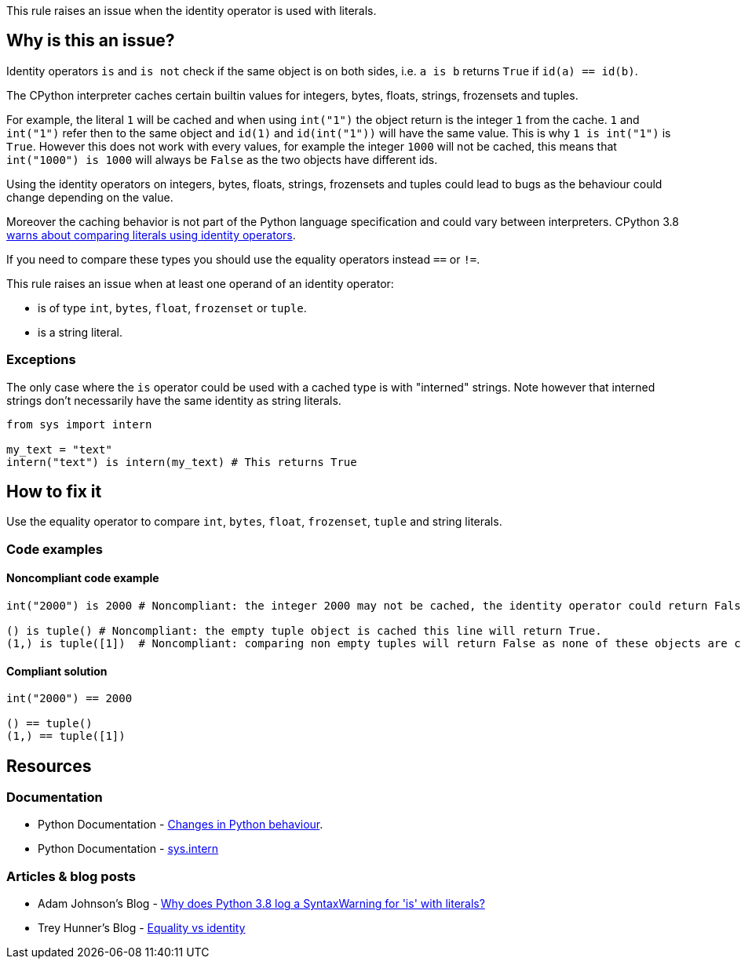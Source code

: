 This rule raises an issue when the identity operator is used with literals.

== Why is this an issue?

Identity operators ``++is++`` and ``++is not++`` check if the same object is on both sides, 
i.e. ``++a is b++`` returns ``++True++`` if ``++id(a) == id(b)++``.

The CPython interpreter caches certain builtin values for integers, bytes, floats, strings, frozensets and tuples. 

For example, the literal `1` will be cached and when using `int("1")` the object return is the integer `1` from the cache. 
`1` and `int("1")` refer then to the same object and `id(1)` and `id(int("1"))` will have the same value. 
This is why `1 is int("1")` is `True`. 
However this does not work with every values, for example the integer `1000` will not be cached, this means that `int("1000") is 1000` will always be `False` as the two objects have different ids. 

Using the identity operators on integers, bytes, floats, strings, frozensets and tuples could lead to bugs as the behaviour could change depending on the value.

Moreover the caching behavior is not part of the Python language specification and could vary between interpreters. 
CPython 3.8 https://docs.python.org/3.8/whatsnew/3.8.html#changes-in-python-behavior[warns about comparing literals using identity operators].

If you need to compare these types you should use the equality operators instead `==` or `!=`.

This rule raises an issue when at least one operand of an identity operator:

* is of type ``++int++``, ``++bytes++``, ``++float++``, ``++frozenset++`` or ``++tuple++``.
* is a string literal.

=== Exceptions

The only case where the `is` operator could be used with a cached type is with "interned" strings. 
Note however that interned strings don't necessarily have the same identity as string literals.

[source,python]
----
from sys import intern

my_text = "text"
intern("text") is intern(my_text) # This returns True 
----

== How to fix it

Use the equality operator to compare ``++int++``, ``++bytes++``, ``++float++``, ``++frozenset++``, ``++tuple++`` and string literals.

=== Code examples

==== Noncompliant code example

[source,python,diff-id=1,diff-type=noncompliant]
----
int("2000") is 2000 # Noncompliant: the integer 2000 may not be cached, the identity operator could return False.

() is tuple() # Noncompliant: the empty tuple object is cached this line will return True.
(1,) is tuple([1])  # Noncompliant: comparing non empty tuples will return False as none of these objects are cached. 
----


==== Compliant solution

[source,python,diff-id=1,diff-type=compliant]
----
int("2000") == 2000

() == tuple()
(1,) == tuple([1]) 
----


== Resources

=== Documentation 

* Python Documentation - https://docs.python.org/3.8/whatsnew/3.8.html#changes-in-python-behavior[Changes in Python behaviour].
* Python Documentation - https://docs.python.org/3.7/library/sys.html?highlight=sys.intern#sys.intern[sys.intern]

=== Articles & blog posts

* Adam Johnson's Blog - https://adamj.eu/tech/2020/01/21/why-does-python-3-8-syntaxwarning-for-is-literal/[Why does Python 3.8 log a SyntaxWarning for 'is' with literals?]
* Trey Hunner's Blog - https://treyhunner.com/2019/03/unique-and-sentinel-values-in-python/#Equality_vs_identity[Equality vs identity] 

ifdef::env-github,rspecator-view[]

'''
== Implementation Specification
(visible only on this page)

=== Message

* Replace this "is" operator with "=="; identity operator is not reliable here.
* Replace this "is not" operator with "!="; identity operator is not reliable here.


=== Highlighting

Primary: the "is" or "is not" operator.


endif::env-github,rspecator-view[]

